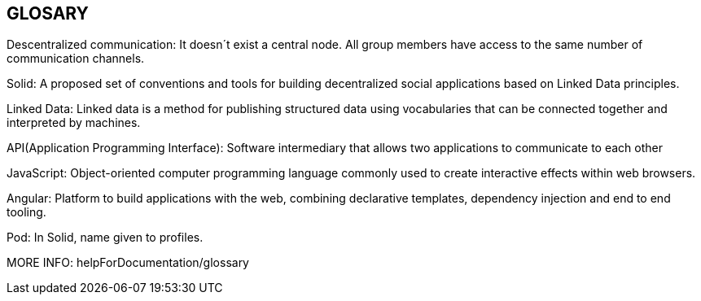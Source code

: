 [[section-glossary]]
== GLOSARY
Descentralized communication: It doesn´t exist a central node. All group members have access to the same number of communication channels.

Solid: A proposed set of conventions and tools for building decentralized social applications based on Linked Data principles.

Linked Data: Linked data is a method for publishing structured data using vocabularies that can be connected together and interpreted by machines.

API(Application Programming Interface): Software intermediary that allows two applications to communicate to each other

JavaScript: Object-oriented computer programming language commonly used to create interactive effects within web browsers.

Angular: Platform to build applications with the web, combining declarative templates, dependency injection and end to end tooling.

Pod: In Solid, name given to profiles.

MORE INFO: helpForDocumentation/glossary
